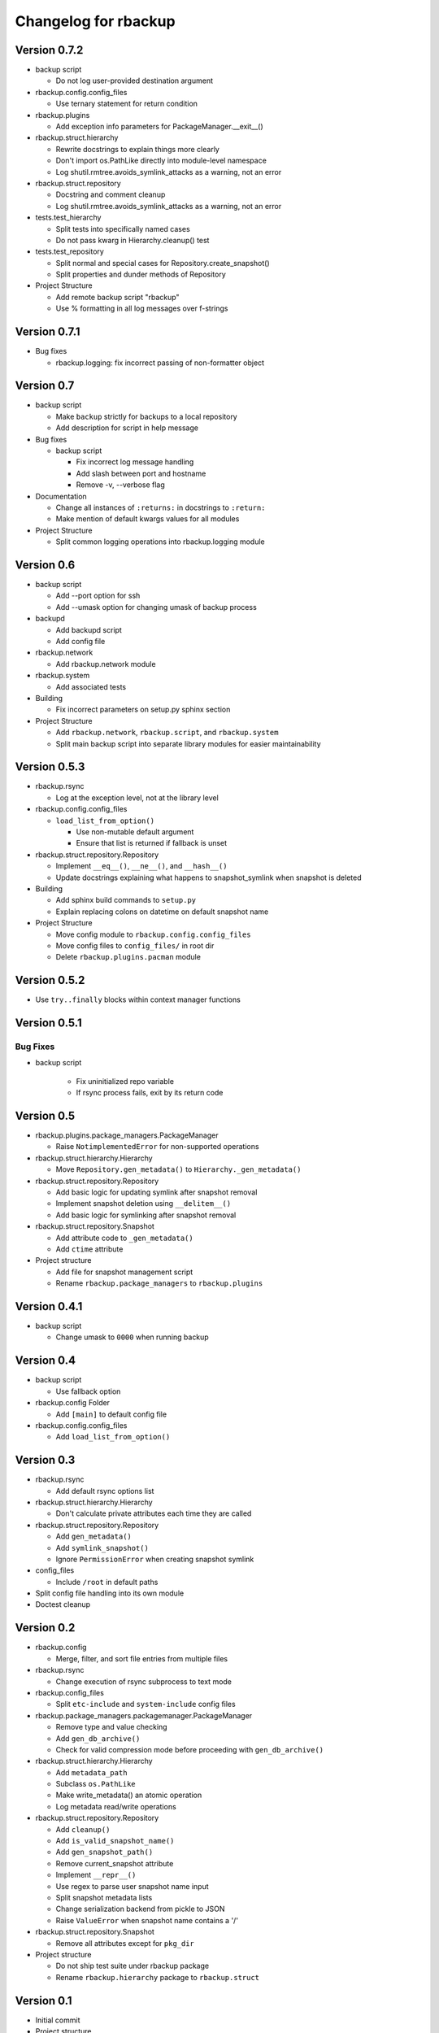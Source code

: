 Changelog for rbackup
=====================

Version 0.7.2
-------------

* backup script

  * Do not log user-provided destination argument

* rbackup.config.config_files

  * Use ternary statement for return condition

* rbackup.plugins

  * Add exception info parameters for PackageManager.__exit__()

* rbackup.struct.hierarchy

  * Rewrite docstrings to explain things more clearly
  * Don't import os.PathLike directly into module-level namespace
  * Log shutil.rmtree.avoids_symlink_attacks as a warning, not an error

* rbackup.struct.repository

  * Docstring and comment cleanup
  * Log shutil.rmtree.avoids_symlink_attacks as a warning, not an error

* tests.test_hierarchy

  * Split tests into specifically named cases
  * Do not pass kwarg in Hierarchy.cleanup() test

* tests.test_repository

  * Split normal and special cases for Repository.create_snapshot()
  * Split properties and dunder methods of Repository

* Project Structure

  * Add remote backup script "rbackup"
  * Use % formatting in all log messages over f-strings

Version 0.7.1
-------------

* Bug fixes

  * rbackup.logging: fix incorrect passing of non-formatter object

Version 0.7
-----------

* backup script

  * Make ``backup`` strictly for backups to a local repository
  * Add description for script in help message

* Bug fixes

  * backup script

    * Fix incorrect log message handling
    * Add slash between port and hostname
    * Remove -v, --verbose flag

* Documentation

  * Change all instances of ``:returns:`` in docstrings to ``:return:``
  * Make mention of default kwargs values for all modules

* Project Structure

  * Split common logging operations into rbackup.logging module

Version 0.6
-----------

* backup script

  * Add --port option for ssh
  * Add --umask option for changing umask of backup process

* backupd

  * Add backupd script
  * Add config file

* rbackup.network

  * Add rbackup.network module

* rbackup.system

  * Add associated tests

* Building

  * Fix incorrect parameters on setup.py sphinx section

* Project Structure

  * Add ``rbackup.network``, ``rbackup.script``, and ``rbackup.system``
  * Split main backup script into separate library modules for easier maintainability
  

Version 0.5.3
-------------

* rbackup.rsync

  * Log at the exception level, not at the library level

* rbackup.config.config_files

  * ``load_list_from_option()``

    * Use non-mutable default argument
    * Ensure that list is returned if fallback is unset

* rbackup.struct.repository.Repository

  * Implement ``__eq__()``, ``__ne__()``, and ``__hash__()``
  * Update docstrings explaining what happens to snapshot_symlink when snapshot is deleted

* Building

  * Add sphinx build commands to ``setup.py``
  * Explain replacing colons on datetime on default snapshot name

* Project Structure

  * Move config module to ``rbackup.config.config_files``
  * Move config files to ``config_files/`` in root dir
  * Delete ``rbackup.plugins.pacman`` module

Version 0.5.2
-------------

* Use ``try..finally`` blocks within context manager functions

Version 0.5.1
-------------

Bug Fixes
^^^^^^^^^

* backup script

   * Fix uninitialized repo variable
   * If rsync process fails, exit by its return code

Version 0.5
-----------

* rbackup.plugins.package_managers.PackageManager

  * Raise ``NotimplementedError`` for non-supported operations

* rbackup.struct.hierarchy.Hierarchy

  * Move ``Repository.gen_metadata()`` to ``Hierarchy._gen_metadata()``

* rbackup.struct.repository.Repository

  * Add basic logic for updating symlink after snapshot removal
  * Implement snapshot deletion using ``__delitem__()``
  * Add basic logic for symlinking after snapshot removal

* rbackup.struct.repository.Snapshot

  * Add attribute code to ``_gen_metadata()``
  * Add ``ctime`` attribute

* Project structure

  * Add file for snapshot management script
  * Rename ``rbackup.package_managers`` to ``rbackup.plugins``

Version 0.4.1
-------------

* backup script

  * Change umask to ``0000`` when running backup

Version 0.4
-----------

* backup script

  * Use fallback option 

* rbackup.config Folder

  * Add ``[main]`` to default config file

* rbackup.config.config_files

  * Add ``load_list_from_option()``

Version 0.3
-----------

* rbackup.rsync

  * Add default rsync options list

* rbackup.struct.hierarchy.Hierarchy

  * Don't calculate private attributes each time they are called

* rbackup.struct.repository.Repository

  * Add ``gen_metadata()``
  * Add ``symlink_snapshot()``
  * Ignore ``PermissionError`` when creating snapshot symlink

* config_files

  * Include ``/root`` in default paths

* Split config file handling into its own module
* Doctest cleanup

Version 0.2
-----------

* rbackup.config

  * Merge, filter, and sort file entries from multiple files

* rbackup.rsync

  * Change execution of rsync subprocess to text mode

* rbackup.config_files

  * Split ``etc-include`` and ``system-include`` config files

* rbackup.package_managers.packagemanager.PackageManager

  * Remove type and value checking
  * Add ``gen_db_archive()``
  * Check for valid compression mode before proceeding with ``gen_db_archive()``

* rbackup.struct.hierarchy.Hierarchy

  * Add ``metadata_path``
  * Subclass ``os.PathLike``
  * Make write_metadata() an atomic operation
  * Log metadata read/write operations

* rbackup.struct.repository.Repository

  * Add ``cleanup()``
  * Add ``is_valid_snapshot_name()``
  * Add ``gen_snapshot_path()``
  * Remove current_snapshot attribute
  * Implement ``__repr__()``
  * Use regex to parse user snapshot name input
  * Split snapshot metadata lists
  * Change serialization backend from pickle to JSON
  * Raise ``ValueError`` when snapshot name contains a '/'

* rbackup.struct.repository.Snapshot

  * Remove all attributes except for ``pkg_dir``

* Project structure

  * Do not ship test suite under rbackup package
  * Rename ``rbackup.hierarchy`` package to ``rbackup.struct``

Version 0.1
-----------

* Initial commit
* Project structure

  * Add basic modules
  * Add LICENSE
